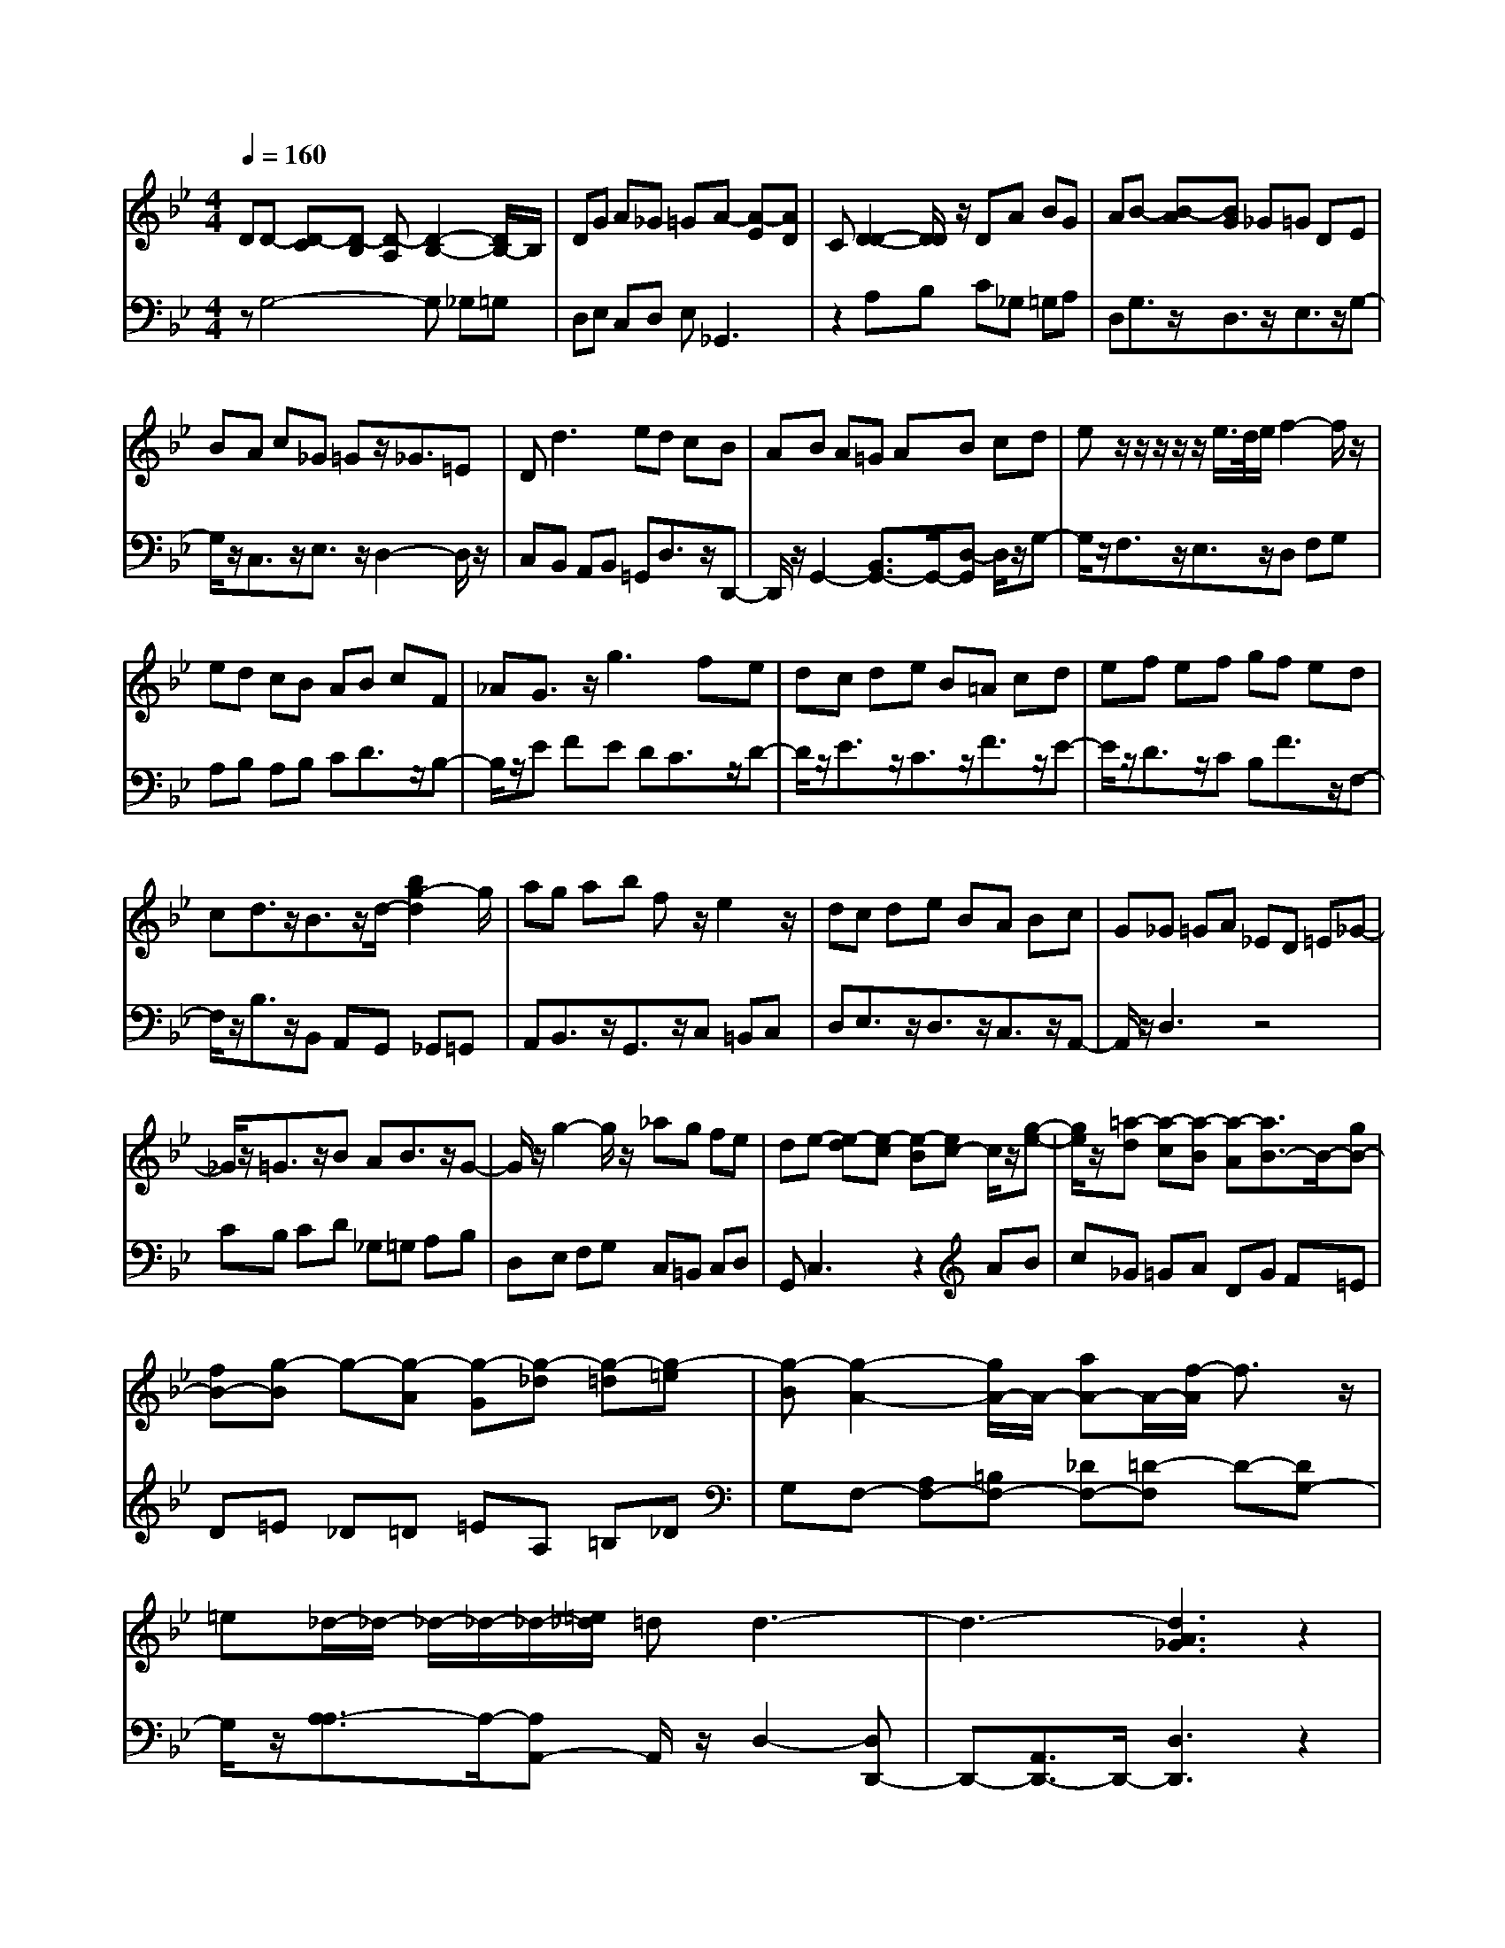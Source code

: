 % input file /afs/.ir/users/q/u/quinlanj/cs221/project/training_data/bwv808c.mid
% format 1 file 4 tracks
X: 1
T: 
M: 4/4
L: 1/8
Q:1/4=160
% Last note suggests Phrygian mode tune
K:Bb % 2 flats
% Time signature=1/8  MIDI-clocks/click=12  32nd-notes/24-MIDI-clocks=8
% Time signature=3/2  MIDI-clocks/click=48  32nd-notes/24-MIDI-clocks=8
% Time signature=11/8  MIDI-clocks/click=12  32nd-notes/24-MIDI-clocks=8
% Time signature=1/8  MIDI-clocks/click=12  32nd-notes/24-MIDI-clocks=8
% Time signature=3/2  MIDI-clocks/click=48  32nd-notes/24-MIDI-clocks=8
% Time signature=11/8  MIDI-clocks/click=12  32nd-notes/24-MIDI-clocks=8
% Time signature=1/8  MIDI-clocks/click=12  32nd-notes/24-MIDI-clocks=8
% Time signature=3/2  MIDI-clocks/click=48  32nd-notes/24-MIDI-clocks=8
% Time signature=11/8  MIDI-clocks/click=12  32nd-notes/24-MIDI-clocks=8
% Time signature=1/8  MIDI-clocks/click=12  32nd-notes/24-MIDI-clocks=8
% Time signature=3/2  MIDI-clocks/click=48  32nd-notes/24-MIDI-clocks=8
% Time signature=11/8  MIDI-clocks/click=12  32nd-notes/24-MIDI-clocks=8
V:1
%English Suite 3, 3. Courante
%%MIDI program 0
DD- [D-C][D-B,] [D-A,][D2-B,2-][D/2B,/2-]B,/2|DG A_G =GA- [A-E][AD]|C[D2-D2-][D/2D/2]z/2 DA BG|AB- [B-A][BG] _G=G DE|
BA c_G =Gz/2_G3/2=E|D2<d2 ed cB|AB A=G AB cd|ez/2z/2 z/2z/2z/2e/2>d/2e/2f2-f/2z/2|
ed cB AB cF|_AG3/2z/2g3 fe|dc de B=A cd|ef ef gf ed|
cd3/2z/2B3/2z/2d/2-[b2g2-d2]g/2|ag ab fz/2e2z/2|dc de BA Bc|G_G =GA _ED =E_G-|
_G/2z/2=G3/2z/2B AB3/2z/2G-|G/2z/2g2-g/2z/2 _ag fe|de- [e-d][e-c] [e-B][ec-] c/2z/2[g-e-]|[g/2e/2]z/2[=a-d] [a-c][a-B] [a-A][a3/2B3/2-]B/2-[gB-]|
[fB-][g-B] g-[g-A] [g-G][g-_d] [g-=d][g-=e]|[g-B][g2-A2-][g/2A/2-]A/2- [aA-]A/2-[f/2-A/2] f3/2z/2|=e_d/2-_d/2- _d/2-_d/2-_d/2-[=e/2_d/2] =dd3-|d3-[d3A3_G3] z2|
DD- [D-C][D-B,] [D-A,][D2-B,2-][D/2B,/2-]B,/2|D=G A_G =GA- [A-_E][AD]|C[D2-D2-][D/2D/2]z/2 DA BG|AB- [B-A][BG] _G=G DE|
BA c_G =Gz/2_G3/2=E|D2<d2 _ed cB|AB A=G AB cd|ez/2z/2 z/2z/2z/2e/2>d/2e/2f2-f/2z/2|
ed cB AB cF|_AG3/2z/2g3 fe|dc de B=A cd|ef ef gf ed|
cd3/2z/2B3/2z/2d/2-[b2g2-d2]g/2|ag ab fz/2e2z/2|dc de BA Bc|G_G =GA _ED =E_G-|
_G/2z/2=G3/2z/2B AB3/2z/2G-|G/2z/2g2-g/2z/2 _ag fe|de- [e-d][e-c] [e-B][ec-] c/2z/2[g-e-]|[g/2e/2]z/2[=a-d] [a-c][a-B] [a-A][a3/2B3/2-]B/2-[gB-]|
[fB-][g-B] g-[g-A] [g-G][g-_d] [g-=d][g-=e]|[g-B][g2-A2-][g/2A/2-]A/2- [aA-]A/2-[f/2-A/2] f3/2z/2|=e_d/2-_d/2- _d/2-_d/2-_d/2-[=e/2_d/2] =dd3-|d3-[d3A3_G3] z2|
aa- [a-g][a_g] =e[_g3/2_g3/2]z/2[_g-d-]|[_g/2d/2]z/2[=g2-d2-][g/2d/2-]d/2- [ad-][b2-d2-][b/2d/2-]d/2|ag ab ff =ed|c2<c'2 ga =ef|
a=e/2-=e/2- =e/2-=e/2-=e/2-[g/2=e/2] f/2g/2[f3-f3]|f2 g_a gf _ed|ec =BA =Gc =Bc|ed ef df ed|
cd =ef gz/2z/2 z/2z/2z/2g/2|f/2g/2_a2-_a/2z/2 =Bz/2z/2 c3/2z/2|d=B/2-=B/2- =B/2-=B/2-=B/2-[d/2=B/2] c[c3-c3]|c2 d_e dc _BA|
BB AG FG AB|cz/2z/2 z/2z/2z/2c/2>B/2c/2d- [d-c][d-B]|[d-A][d-B] [d-G][d/2A/2-]A/2 B=E- [G=E-][A=E]|Bc- [c-B][c-A] [c-G][c-A] [c-_G][c-=G]|
[c-A][cD-] [cD-][BD] AB- [B-A][B-G]|[B-_G][B-=G] [B-_E][B/2F/2-]F/2 [BG]B/2-[B/2_D/2-] [A_D-][B_D-]|[G/2-_D/2]G/2=D/2-[_G4-D4-][_G/2D/2-] D-[=GD-]|[AD-][GD-] [FD-][ED-] [D-D][E-D] [E-B,][EA,]|
G,C EG BA _G=G|AD _GA c=G/2-[B2G2-]G/2|A_G/2-_G/2- _G/2-_G/2-_G/2-[A/2_G/2] =GG3-|G3-[G3D3B,3] z2|
=aa- [a-g][a_g] =e[_g3/2_g3/2]z/2[_g-d-]|[_g/2d/2]z/2[=g2-d2-][g/2d/2-]d/2- [ad-][b2-d2-][b/2d/2-]d/2|ag ab ff =ed|c2<c'2 ga =ef|
a=e/2-=e/2- =e/2-=e/2-=e/2-[g/2=e/2] f/2g/2[f3-f3]|f2 g_a gf _ed|ec =BA Gc =Bc|ed ef df ed|
cd =ef gz/2z/2 z/2z/2z/2g/2|f/2g/2_a2-_a/2z/2 =Bz/2z/2 c3/2z/2|d=B/2-=B/2- =B/2-=B/2-=B/2-[d/2=B/2] c[c3-c3]|c2 d_e dc _BA|
BB AG FG AB|cz/2z/2 z/2z/2z/2c/2>B/2c/2d- [d-c][d-B]|[d-A][d-B] [d-G][d/2A/2-]A/2 B=E- [G=E-][A=E]|Bc- [c-B][c-A] [c-G][c-A] [c-_G][c-=G]|
[c-A][cD-] [cD-][BD] AB- [B-A][B-G]|[B-_G][B-=G] [B-_E][B/2F/2-]F/2 [BG]B/2-[B/2_D/2-] [A_D-][B_D-]|[G/2-_D/2]G/2=D/2-[_G4-D4-][_G/2D/2-] D-[=GD-]|[AD-][GD-] [FD-][ED-] [D-D][E-D] [E-B,][EA,]|
G,C EG BA _G=G|AD _GA c=G/2-[B2G2-]G/2|A_G/2-_G/2- _G/2-_G/2-_G/2-[A/2_G/2] =GG3-|G3-[G3D3B,3] 
V:2
%J.S. Bach, Edition Wood
%%MIDI program 0
zG,4-G, _G,=G,|D,E, C,D, E,_G,,3|z2 A,B, C_G, =G,A,|D,G,3/2z/2D,3/2z/2E,3/2z/2G,-|
G,/2z/2C,3/2z/2E,3/2z/2D,2-D,/2z/2|C,B,, A,,B,, =G,,D,3/2z/2D,,-|D,,/2z/2G,,2-[B,,3/2G,,3/2-]G,,/2-[D,-G,,] D,/2z/2G,-|G,/2z/2F,3/2z/2E,3/2z/2D, F,G,|
A,B, A,B, CD3/2z/2B,-|B,/2z/2E FE DC3/2z/2D-|D/2z/2E3/2z/2C3/2z/2F3/2z/2E-|E/2z/2D3/2z/2C B,F3/2z/2F,-|
F,/2z/2B,3/2z/2B,, A,,G,, _G,,=G,,|A,,B,,3/2z/2G,,3/2z/2C, =B,,C,|D,E,3/2z/2D,3/2z/2C,3/2z/2A,,-|A,,/2z/2D,3 z4|
CB, CD _G,=G, A,B,|D,E, F,G, C,=B,, C,D,|G,,C,3 z2 AB|c_G =GA DG F=E|
D=E _D=D =EA, =B,_D|G,F,- [A,F,-][=B,F,-] [_DF,-][=D-F,] D-[DG,-]|G,/2z/2[A,3/2-A,3/2]A,/2-[A,A,,-] A,,/2z/2D,2-[D,D,,-]|D,,-[A,,3/2D,,3/2-]D,,/2-[D,3D,,3] z2|
zG,4-G, _G,=G,|D,E, C,D, E,_G,,3|z2 A,_B, C_G, =G,A,|D,G,3/2z/2D,3/2z/2E,3/2z/2G,-|
G,/2z/2C,3/2z/2E,3/2z/2D,2-D,/2z/2|C,_B,, A,,B,, =G,,D,3/2z/2D,,-|D,,/2z/2G,,2-[B,,3/2G,,3/2-]G,,/2-[D,-G,,] D,/2z/2G,-|G,/2z/2F,3/2z/2E,3/2z/2D, F,G,|
A,B, A,B, CD3/2z/2B,-|B,/2z/2_E FE DC3/2z/2D-|D/2z/2E3/2z/2C3/2z/2F3/2z/2E-|E/2z/2D3/2z/2C B,F3/2z/2F,-|
F,/2z/2B,3/2z/2B,, A,,G,, _G,,=G,,|A,,B,,3/2z/2G,,3/2z/2C, =B,,C,|D,E,3/2z/2D,3/2z/2C,3/2z/2A,,-|A,,/2z/2D,3 z4|
CB, CD _G,=G, A,B,|D,E, F,G, C,=B,, C,D,|G,,C,3 z2 AB|c_G =GA DG F=E|
D=E _D=D =EA, =B,_D|G,F,- [A,F,-][=B,F,-] [_DF,-][=D-F,] D-[DG,-]|G,/2z/2[A,3/2-A,3/2]A,/2-[A,A,,-] A,,/2z/2D,2-[D,D,,-]|D,,-[A,,3/2D,,3/2-]D,,/2-[D,3D,,3] z2|
zD,3 z2 ed|cB AG _G=G3/2z/2A,|_B,B,3/2z/2G,3/2z/2C3/2z/2B,-|B,/2z/2A, CD =EF3/2z/2B,-|
B,/2z/2[C3/2-C3/2]C/2-[CC,-] C,/2z/2F, G,_A,|G,F, E,D, E,=B,,3/2z/2C,-|C,/2z/2G,,3/2z/2G, F,E,3/2z/2_A,-|_A,/2z/2F,3/2z/2G,3/2z/2C,3/2z/2C|
B,_A,3/2z/2_D3/2z/2B,3/2z/2C-|C/2z/2F, E,F, D,E, _A,G,|F,G,3/2z/2G,,3/2z/2C,,3/2z/2_E|=DC B,=A, B,E,3/2z/2G,-|
G,/2z/2F,3/2z/2E,3/2z/2D,3/2z/2G,-|G,/2z/2E,3/2z/2F,3/2z/2_B,,3/2z/2F,-|F,/2z/2B,4-B, DC|B,A,3/2z/2G,3/2z/2_G,3-|
_G,2 D,=E, _G,=G,3/2z/2D,-|D,/2z/2G,,3/2z4z3/2|z2 B,A, G,A, D,_E,|C,=B,, C,D, G,,C, D,C,|
_B,,A,,3/2z/2B,,3/2z/2C, E,D,|C,_G,3/2z/2D,3/2z/2=G,3/2z/2C,-|C,/2z/2D,3/2z/2D,,3/2z/2G,,2-[B,,-G,,-]|[B,,G,,-][D,2G,,2-][G,3-G,,3] G,z|
zD,3 z2 ed|cB AG _G=G3/2z/2A,|B,B,3/2z/2G,3/2z/2C3/2z/2B,-|B,/2z/2A, CD =EF3/2z/2B,-|
B,/2z/2[C3/2-C3/2]C/2-[CC,-] C,/2z/2F, G,_A,|G,F, E,D, E,=B,,3/2z/2C,-|C,/2z/2G,,3/2z/2G, F,E,3/2z/2_A,-|_A,/2z/2F,3/2z/2G,3/2z/2C,3/2z/2C|
B,_A,3/2z/2_D3/2z/2B,3/2z/2C-|C/2z/2F, E,F, D,E, _A,G,|F,G,3/2z/2G,,3/2z/2C,,3/2z/2_E|=DC B,=A, B,E,3/2z/2G,-|
G,/2z/2F,3/2z/2E,3/2z/2D,3/2z/2G,-|G,/2z/2E,3/2z/2F,3/2z/2_B,,3/2z/2F,-|F,/2z/2B,4-B, DC|B,A,3/2z/2G,3/2z/2_G,3-|
_G,2 D,=E, _G,=G,3/2z/2D,-|D,/2z/2G,,3/2z4z3/2|z2 B,A, G,A, D,_E,|C,=B,, C,D, G,,C, D,C,|
_B,,A,,3/2z/2B,,3/2z/2C, E,D,|C,_G,3/2z/2D,3/2z/2=G,3/2z/2C,-|C,/2z/2D,3/2z/2D,,3/2z/2G,,2-[B,,-G,,-]|[B,,G,,-][D,2G,,2-][G,3-G,,3] G,
%Arr. Gary Bricault, (c) 1997

